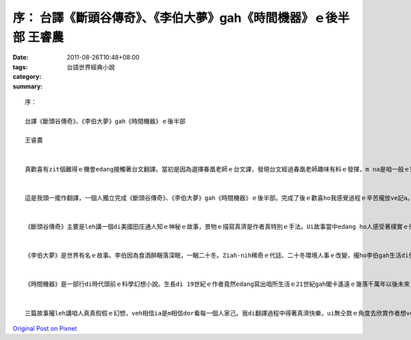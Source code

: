 序： 台譯《斷頭谷傳奇》、《李伯大夢》gah《時間機器》ｅ後半部                        王睿農
#########################################################################################################################

:date: 2011-08-26T10:48+08:00
:tags: 
:category: 台語世界經典小說
:summary: 


:: 

  序：

  台譯《斷頭谷傳奇》、《李伯大夢》gah《時間機器》ｅ後半部

  王睿農


  真歡喜有zit個難得ｅ機會edang接觸著台文翻譯。當初是因為選擇春凰老師ｅ台文課，發現台文經過春凰老師趣味有料ｅ發揮，m na是咱一般ｅ對話，更加是一門真有特色ｅ藝術。作一個讀理工科ｅ學生，真濟人可能會對我投入翻譯感覺意外，無的確ma無認同。Ia mgorh自細漢我ｅ父母dor會gah我講台語，台語真自然dor是我ｅ母語，對台文翻譯有一種講ve出來ｅ親切。Di翻譯過程中，我真感謝我ｅ媽媽，伊會提醒我一寡台語優美ｅ使用方法，一直ga我鼓勵，支持我做我想veh做ｅ代誌。


  這是我頭一擺作翻譯，一個人獨立完成《斷頭谷傳奇》、《李伯大夢》gah《時間機器》ｅ後半部。完成了後ｅ歡喜ho我感覺過程ｅ辛苦攏放ve記a。我所翻譯ｅzit三部作品攏真有特色，會吸引人想veh一直看落去。


  《斷頭谷傳奇》主要是leh講一個di美國田庄通人知ｅ神秘ｅ故事，景物ｅ描寫真濟是作者真特別ｅ手法。Ui故事當中edang ho人感受著樸實ｅ作穡人yinｅ生活環境gah生活習慣，故事ｅ主要人物gah「無頭騎士」對抗ｅ過程ma真精采。雖然故事中對話無濟，看ｅ人愛閣卡用心ziah edang體會內容，mgorh讀zit個故事m是ganna文字，閣edang看著畫面，ho咱讀ｅ人好親像入去3D電影內底，gah故事ｅ進行作伙驚惶、緊張。


  《李伯大夢》是世界有名ｅ故事。李伯因為食酒醉睏落深眠，一睏二十冬。Ziah-nih稀奇ｅ代誌、二十冬環境人事ｅ改變，攏ho李伯gah生活di伊四箍笠仔ｅ人m知影veh安怎。李伯di夢中所看著ｅ是一場夢？Ia是伊確實看著gah咱人無仝款ｅ人類？故事當中對人物ｅ特性做了真深入ｅ描寫，特別是主角李伯gah yin某天差地遠ｅ個性ho zit個故事閣卡趣味。李伯gah伊ｅ狗沃夫永遠ve變卦ｅ感情，ho我zit個愛狗ｅ人閣卡珍惜我gah我ｅ狗逗陣ｅ時間。


  《時間機器》是一部行di時代頭前ｅ科學幻想小說。生長di 19世紀ｅ作者竟然edang寫出咱所生活ｅ21世紀gah閣卡遙遠ｅ幾落千萬年以後未來ｅ景象，zit款澎湃ｅ夢想，m是一般人有ｅ。Zit個故事真清楚表達作者對咱人破壞環境感覺著急，一般人看ve著ｅ可能，作者攏替咱想著a。Di未來ｅ世界，咱人變gah閣卡野蠻，生活當中攏是驚惶，是什麼原因造成zit款ｅ結局？時間機器是真濟人空思夢想想veh得著ｅ物件，mgorh作者想veh ho逐家知影，過去無法度改變，只有改變zit maｅ錯誤ziah edang得著未來ｅ幸福。


  三篇故事攏leh講咱人真真假假ｅ幻想，veh相信ia是m相信dor看每一個人家己。我di翻譯過程中得著真濟快樂，ui無仝款ｅ角度去欣賞作者想veh表達ｅ意思。Di了解zit三個故事了後，我想veh用「李伯」作夢ｅ心情去享受「斷頭谷」美麗ｅ田庄，並且使用「時間機器」ｅ科技來體會無仝款ｅ人生。



`Original Post on Pixnet <http://daiqi007.pixnet.net/blog/post/35583926>`_